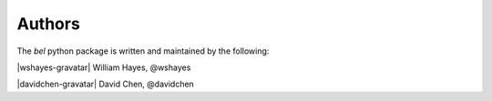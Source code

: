 Authors
============

The *bel* python package is written and maintained by the following:

|wshayes-gravatar| William Hayes, @wshayes

|davidchen-gravatar| David Chen, @davidchen


.. |wshayes-gravatar| gravatar:: wshayes
.. |davidchen-gravatar| gravatar:: davidchen
